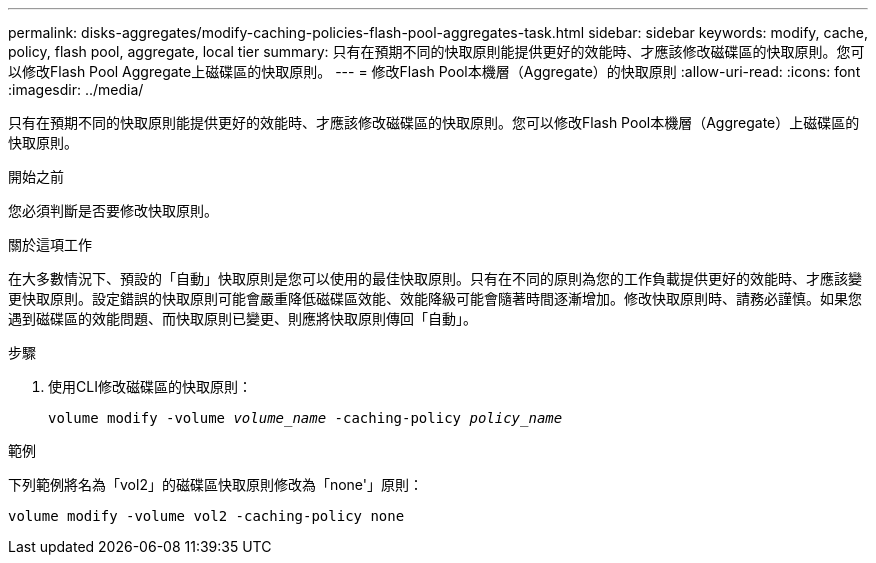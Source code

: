 ---
permalink: disks-aggregates/modify-caching-policies-flash-pool-aggregates-task.html 
sidebar: sidebar 
keywords: modify, cache, policy, flash pool, aggregate, local tier 
summary: 只有在預期不同的快取原則能提供更好的效能時、才應該修改磁碟區的快取原則。您可以修改Flash Pool Aggregate上磁碟區的快取原則。 
---
= 修改Flash Pool本機層（Aggregate）的快取原則
:allow-uri-read: 
:icons: font
:imagesdir: ../media/


[role="lead"]
只有在預期不同的快取原則能提供更好的效能時、才應該修改磁碟區的快取原則。您可以修改Flash Pool本機層（Aggregate）上磁碟區的快取原則。

.開始之前
您必須判斷是否要修改快取原則。

.關於這項工作
在大多數情況下、預設的「自動」快取原則是您可以使用的最佳快取原則。只有在不同的原則為您的工作負載提供更好的效能時、才應該變更快取原則。設定錯誤的快取原則可能會嚴重降低磁碟區效能、效能降級可能會隨著時間逐漸增加。修改快取原則時、請務必謹慎。如果您遇到磁碟區的效能問題、而快取原則已變更、則應將快取原則傳回「自動」。

.步驟
. 使用CLI修改磁碟區的快取原則：
+
`volume modify -volume _volume_name_ -caching-policy _policy_name_`



.範例
下列範例將名為「vol2」的磁碟區快取原則修改為「none'」原則：

`volume modify -volume vol2 -caching-policy none`
